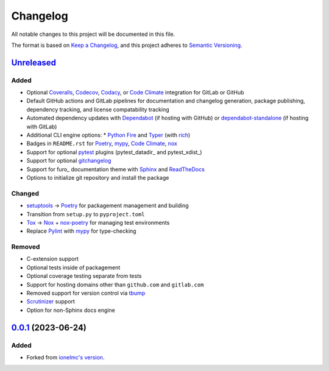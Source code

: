 Changelog
#########

All notable changes to this project will be documented in this file.

The format is based on `Keep a Changelog <https://keepachangelog.com/en/1.0.0/>`_,
and this project adheres to `Semantic Versioning <https://semver.org/spec/v2.0.0.html>`_.

`Unreleased`_
-------------

Added
~~~~~

* Optional Coveralls_, Codecov_, Codacy_, or `Code Climate`_ integration for GitLab or GitHub
* Default GitHub actions and GitLab pipelines for documentation and changelog generation, package publishing, dependency tracking, and license compatability tracking
* Automated dependency updates with Dependabot_ (if hosting with GitHub) or dependabot-standalone_ (if hosting with GitLab)
* Additional CLI engine options:
  * `Python Fire`_ and Typer_ (with rich_)
* Badges in ``README.rst`` for Poetry_, mypy_, `Code Climate`_, nox_
* Support for optional `pytest`_ plugins (pytest_datadir_ and pytest_xdist_)
* Support for optional gitchangelog_
* Support for furo_ documentation theme with Sphinx_ and ReadTheDocs_
* Options to initialize git repository and install the package

Changed
~~~~~~~

* setuptools_ -> Poetry_ for packagement management and building
* Transition from ``setup.py`` to ``pyproject.toml``
* Tox_ -> Nox_ + nox-poetry_ for managing test environments
* Replace Pylint_ with mypy_ for type-checking


Removed
~~~~~~~

* C-extension support
* Optional tests inside of packagement
* Optional coverage testing separate from tests
* Support for hosting domains other than ``github.com`` and ``gitlab.com``
* Removed support for version control via tbump_
* Scrutinizer_ support
* Option for non-Sphinx docs engine

`0.0.1`_ (2023-06-24)
---------------------

Added
~~~~~

* Forked from `ionelmc's version <https://github.com/ionelmc/cookiecutter-pylibrary>`_.

.. _Unreleased: https://github.com/ugognw/cookiecutter-pylibrary/tree/main
.. _`0.0.1`: https://github.com/ugognw/cookiecutter-pylibrary/tree/main
.. _Cookiecutter: https://github.com/audreyr/cookiecutter
.. _Tox: https://tox.wiki/
.. _Nox: https://nox.thea.codes/en/stable/
.. _nox-poetry: https://nox-poetry.readthedocs.io/
.. _pytest: http://pytest.org/
.. _Dependabot: https://github.com/dependabot/dependabot-core
.. _dependabot-standalone: https://gitlab.com/dependabot-gitlab/dependabot-standalone
.. _Sphinx: http://sphinx-doc.org/
.. _ReadTheDocs: https://readthedocs.org/
.. _Black: https://black.readthedocs.io/
.. _Ruff: https://beta.ruff.rs/docs/
.. _Pylint: http://pylint.readthedocs.io
.. _mypy: https://mypy.readthedocs.io/
.. _Coveralls: https://coveralls.io/
.. _Codecov: http://codecov.io/
.. _Codacy: https://codacy.com/
.. _Code Climate: https://codeclimate.com/
.. _setuptools: http://setuptools.pypa.io
.. _Poetry: https://python-poetry.org
.. _pip-licenses: https://github.com/raimon49/pip-licenses
.. _`Python Fire`: https://github.com/google/python-fire
.. _Typer: https://typer.tiangolo.com
.. _gitchangelog: https://github.com/vaab/gitchangelog
.. _tbump: https://github.com/your-tools/tbump
.. _Scrutinizer: https://scrutinizer-ci.com
.. _rich: https://rich.readthedocs.io/